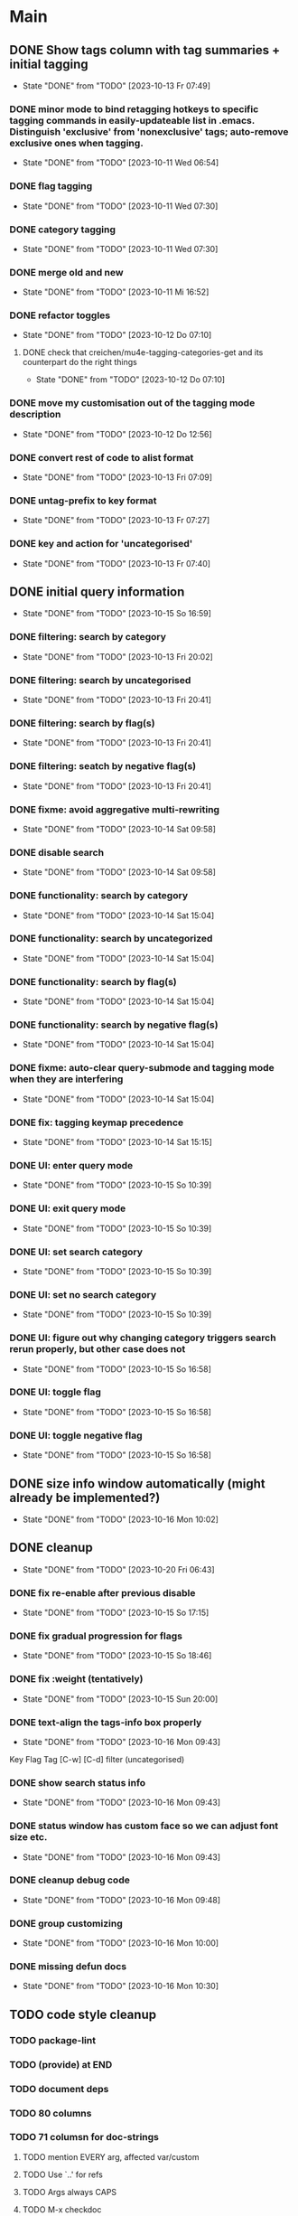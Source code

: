 * Main
** DONE Show tags column with tag summaries + initial tagging
- State "DONE"       from "TODO"       [2023-10-13 Fr 07:49]
*** DONE minor mode to bind retagging hotkeys to specific tagging commands in easily-updateable list in .emacs.  Distinguish 'exclusive' from 'nonexclusive' tags; auto-remove exclusive ones when tagging.
- State "DONE"       from "TODO"       [2023-10-11 Wed 06:54]
*** DONE flag tagging
- State "DONE"       from "TODO"       [2023-10-11 Wed 07:30]
*** DONE category tagging
- State "DONE"       from "TODO"       [2023-10-11 Wed 07:30]
*** DONE merge old and new
- State "DONE"       from "TODO"       [2023-10-11 Mi 16:52]
*** DONE refactor toggles
- State "DONE"       from "TODO"       [2023-10-12 Do 07:10]
**** DONE check that creichen/mu4e-tagging-categories-get and its counterpart do the right things
- State "DONE"       from "TODO"       [2023-10-12 Do 07:10]
*** DONE move my customisation out of the tagging mode description
- State "DONE"       from "TODO"       [2023-10-12 Do 12:56]
*** DONE convert rest of code to alist format
- State "DONE"       from "TODO"       [2023-10-13 Fri 07:09]
*** DONE untag-prefix to key format
- State "DONE"       from "TODO"       [2023-10-13 Fr 07:27]
*** DONE key and action for 'uncategorised'
- State "DONE"       from "TODO"       [2023-10-13 Fr 07:40]
** DONE initial query information
- State "DONE"       from "TODO"       [2023-10-15 So 16:59]
*** DONE filtering: search by category
- State "DONE"       from "TODO"       [2023-10-13 Fri 20:02]
*** DONE filtering: search by uncategorised
- State "DONE"       from "TODO"       [2023-10-13 Fri 20:41]
*** DONE filtering: search by flag(s)
- State "DONE"       from "TODO"       [2023-10-13 Fri 20:41]
*** DONE filtering: seatch by negative flag(s)
- State "DONE"       from "TODO"       [2023-10-13 Fri 20:41]
*** DONE fixme: avoid aggregative multi-rewriting
- State "DONE"       from "TODO"       [2023-10-14 Sat 09:58]
*** DONE disable search
- State "DONE"       from "TODO"       [2023-10-14 Sat 09:58]
*** DONE functionality: search by category
- State "DONE"       from "TODO"       [2023-10-14 Sat 15:04]
*** DONE functionality: search by uncategorized
- State "DONE"       from "TODO"       [2023-10-14 Sat 15:04]
*** DONE functionality: search by flag(s)
- State "DONE"       from "TODO"       [2023-10-14 Sat 15:04]
*** DONE functionality: search by negative flag(s)
- State "DONE"       from "TODO"       [2023-10-14 Sat 15:04]
*** DONE fixme: auto-clear query-submode and tagging mode when they are interfering
- State "DONE"       from "TODO"       [2023-10-14 Sat 15:04]
*** DONE fix: tagging keymap precedence
- State "DONE"       from "TODO"       [2023-10-14 Sat 15:15]
*** DONE UI: enter query mode
- State "DONE"       from "TODO"       [2023-10-15 So 10:39]
*** DONE UI: exit query mode
- State "DONE"       from "TODO"       [2023-10-15 So 10:39]
*** DONE UI: set search category
- State "DONE"       from "TODO"       [2023-10-15 So 10:39]
*** DONE UI: set no search category
- State "DONE"       from "TODO"       [2023-10-15 So 10:39]
*** DONE UI: figure out why changing category triggers search rerun properly, but other case does not
- State "DONE"       from "TODO"       [2023-10-15 So 16:58]
*** DONE UI: toggle flag
- State "DONE"       from "TODO"       [2023-10-15 So 16:58]
*** DONE UI: toggle negative flag
- State "DONE"       from "TODO"       [2023-10-15 So 16:58]
** DONE size info window automatically (might already be implemented?)
- State "DONE"       from "TODO"       [2023-10-16 Mon 10:02]
** DONE cleanup
- State "DONE"       from "TODO"       [2023-10-20 Fri 06:43]
*** DONE fix re-enable after previous disable
- State "DONE"       from "TODO"       [2023-10-15 So 17:15]
*** DONE fix gradual progression for flags
- State "DONE"       from "TODO"       [2023-10-15 So 18:46]
*** DONE fix :weight (tentatively)
- State "DONE"       from "TODO"       [2023-10-15 Sun 20:00]
*** DONE text-align the tags-info box properly
- State "DONE"       from "TODO"       [2023-10-16 Mon 09:43]
Key   Flag   Tag  [C-w]
[C-d]             filter      (uncategorised)
[4]          40   filter      edap40
[1]          15   require(+)  edap15
[+]   f       +   -(block)    todo
*** DONE show search status info
- State "DONE"       from "TODO"       [2023-10-16 Mon 09:43]
*** DONE status window has custom face so we can adjust font size etc.
- State "DONE"       from "TODO"       [2023-10-16 Mon 09:43]
*** DONE cleanup debug code
- State "DONE"       from "TODO"       [2023-10-16 Mon 09:48]
*** DONE group customizing
- State "DONE"       from "TODO"       [2023-10-16 Mon 10:00]
*** DONE missing defun docs
- State "DONE"       from "TODO"       [2023-10-16 Mon 10:30]
** TODO code style cleanup
*** TODO package-lint
*** TODO (provide) at END
*** TODO document deps
*** TODO 80 columns
*** TODO 71 columsn for doc-strings
**** TODO mention EVERY arg, affected var/custom
**** TODO Use `..' for refs
**** TODO Args always CAPS
**** TODO M-x checkdoc
**** TODO key bindings refs: https://www.gnu.org/software/emacs/manual/html_node/elisp/Keys-in-Documentation.html
*** TODO no standalone ")"
*** TODO vertically align formals
*** TODO avoid unnecessary (progn)
*** TODO use (unless) instead of (when (not))
*** TODO no -p for "foo", only for "foo-bar", e.g. "foop" and "foo-bar-p"
*** TODO no lambdas for hooks or global variables
*** TODO no hard-quoted (lambda)
*** TODO autoload cookies
*** TODO test macros: edebug specs
*** TODO boolean flags: "-flag" suffix
*** TODO max 24 lines per function
*** TODO C-x 4 a : ChangeLog, share with commit messages
*** TODO use add-function :filter-args for composing the mu4e-filter, remove-function afterwards
*** TODO major mode (tag buffer): (put 'funny-mode 'mode-class 'special)
*** TODO test function composition
*** TODO for both changelog and commit messages, put fun name in parentheses: (fun-name)
*** TODO package-lint
** TODO UI refinements
*** TODO :+key :-key for enabling/disabling tags
*** TODO use prefix commands for untag, remove-filter, negative-filter
*** TODO generic '-' key optional
*** TODO advertise other keybindings in tag window
*** TODO allow negative filters on categories
*** TODO use vtable for niceness
*** TODO mail window: support custom modes
**** TODO support "no mail window"
**** TODO support current display-raw mode
**** TODO support standard mu4e-body viewer
**** TODO support "auto-run lazily after x milliseconds"
**** TODO support "run external program" plus custom postprocessing for propertization
**** TODO support "view mode with custom keymap"
**** TODO support "window with lazy content (+keybind info)"
** TODO manual decision support
*** TODO utilise mail window (probably needs external support, e.g., rust's `maildir`)
*** TODO highlight current tags in tag window
** TODO refactoring
*** TODO provide 'mu4e-tagging
*** TODO remove all the "minor-mode" stuff where not needed
*** TODO merge the key-tables
*** TODO organise function definitions better
** TODO decision and inspection stats
*** TODO track most recent "viewed tags" date per tag as reminder
*** TODO track most recent "viewed" date individually for selected tags ("todo")
*** TODO view tag stats
** TODO automatic decision support
*** TODO suggest tags
* Notes
** Bits and pieces about search

#+BEGIN_SRC elisp
  (defun creichen/printme (&rest all)
    (interactive)
    (message "printme: %s" all)
    all)

  (add-hook 'mu4e-search-hook 'creichen/printme)

  (setq creichen/mu4e-tagging-reverse-key-table-search (make-hash-table :test 'equal))
  (defun creichen/mu4e-tagging-search-tag (&rest tag)
    "Searches for the given tag or tags on top of the most recent mu4e-search.
     Arguments of the form :require A B C will require tags A, B, and C;
     :no-category searches for lack of category tagging."
    (mu4e)
    (
     mu4e-he
     mu4e--search-last-query
     )(lax-plist-get '(:bar "x" :foo "a" "b" :quux) :foo)


  (defun creichen/mu4e-tagging-search-interceptor-tag (&rest tag)
    (interactive)

    )

(creichen/mu4e-tagging-query-filter "foo")

#+END_SRC
